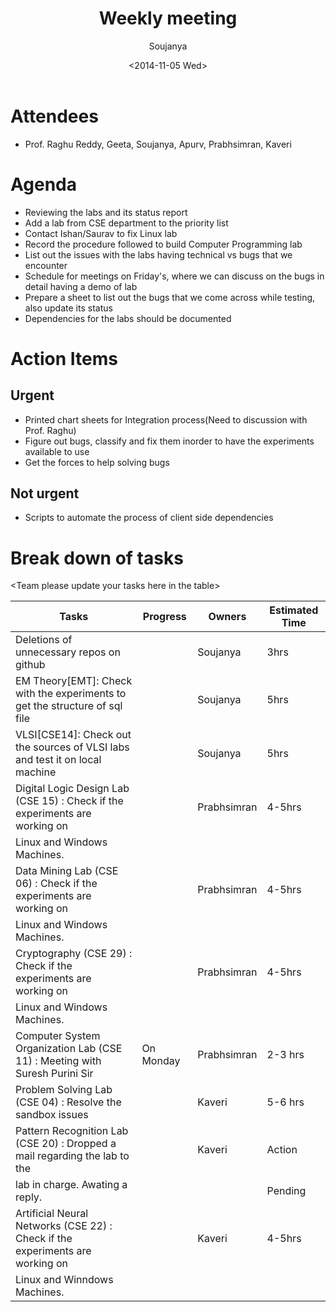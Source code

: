 #+Title:  Weekly meeting
#+Author: Soujanya
#+Date:   <2014-11-05 Wed>

* Attendees
 - Prof. Raghu Reddy, Geeta, Soujanya, Apurv, Prabhsimran, Kaveri
* Agenda
- Reviewing the labs and its status report
- Add a lab from CSE department to the priority list
- Contact Ishan/Saurav to fix Linux lab
- Record the procedure followed to build Computer Programming lab
- List out the issues with the labs having technical vs bugs that we
  encounter
- Schedule for meetings on Friday's, where we can discuss on the bugs
  in detail having a demo of lab
- Prepare a sheet to list out the bugs that we come across while
  testing, also update its status
- Dependencies for the labs should be documented
* Action Items
** Urgent
- Printed chart sheets for Integration process(Need to discussion with
  Prof. Raghu)
- Figure out bugs, classify and fix them inorder to have the experiments
  available to use
- Get the forces to help solving bugs
** Not urgent
- Scripts to automate the process of client side dependencies
* Break down of tasks
<Team please update your tasks here in the table>
| Tasks                                                                        | Progress | Owners   | Estimated Time |
|------------------------------------------------------------------------------+----------+----------+----------------|
| Deletions of unnecessary repos on github                                     |          | Soujanya | 3hrs           |
|------------------------------------------------------------------------------+----------+----------+----------------|
| EM Theory[EMT]: Check with the experiments to get the structure of sql file  |          | Soujanya | 5hrs           |
|------------------------------------------------------------------------------+----------+----------+----------------|
| VLSI[CSE14]: Check out the sources of VLSI labs and test it on local machine |          | Soujanya | 5hrs           |
|------------------------------------------------------------------------------+----------+----------+----------------|
| Digital Logic Design Lab (CSE 15) : Check if the experiments are working on  |          | Prabhsimran|  4-5hrs      |
| Linux and Windows Machines.                                                  |          |            |              |
|------------------------------------------------------------------------------+----------+------------+--------------|
| Data Mining Lab (CSE 06) : Check if the experiments are working on           |          | Prabhsimran|  4-5hrs      |
| Linux and Windows Machines.                                                  |          |            |              |
|------------------------------------------------------------------------------+----------+------------+--------------|
| Cryptography (CSE 29) : Check if the experiments are working on              |          | Prabhsimran|  4-5hrs      |
| Linux and Windows Machines.                                                  |          |            |              |
|------------------------------------------------------------------------------+----------+------------+--------------|
| Computer System Organization Lab (CSE 11) : Meeting with Suresh Purini Sir   | On Monday| Prabhsimran|  2-3 hrs     |
|------------------------------------------------------------------------------+----------+------------+--------------|
| Problem Solving Lab (CSE 04) : Resolve the sandbox issues                    |          | Kaveri     |  5-6 hrs     |
|------------------------------------------------------------------------------+----------+------------+--------------|
| Pattern Recognition Lab (CSE 20) : Dropped a mail regarding the lab to the   |          | Kaveri     |  Action      |
| lab in charge. Awating a reply.      					       |	  |            |  Pending     |
|------------------------------------------------------------------------------+----------+------------+--------------|
| Artificial Neural Networks (CSE 22) : Check if the experiments are working on|	  | Kaveri     |  4-5hrs      |
| Linux and Winndows Machines.    	  				       |	  |            |  	      |
|------------------------------------------------------------------------------+----------+------------+--------------|
